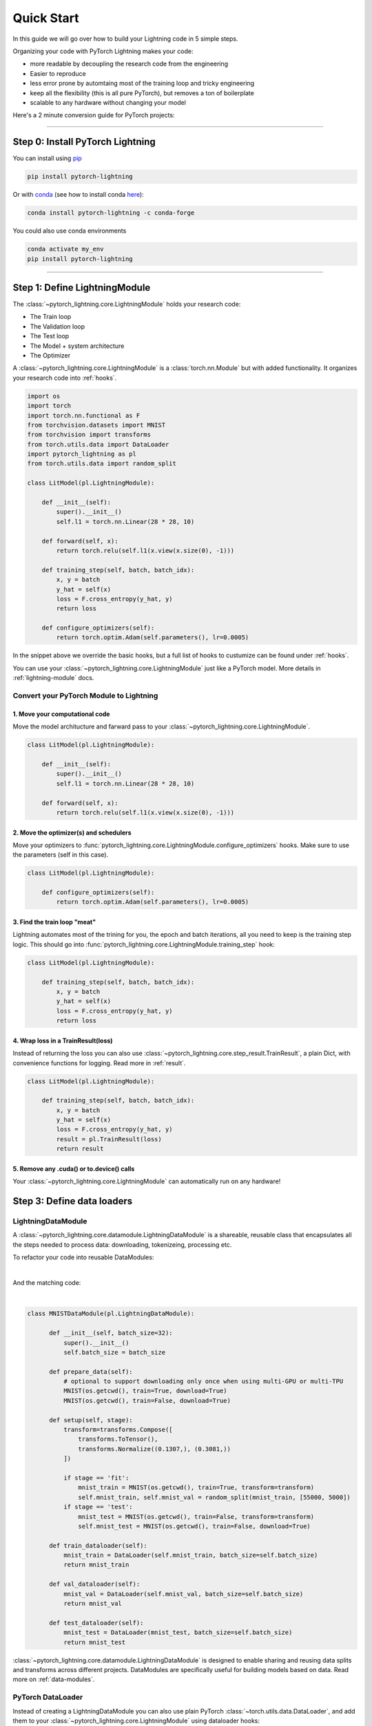 .. testsetup:: *

    from pytorch_lightning.core.lightning import LightningModule
    from pytorch_lightning.core.datamodule import LightningDataModule
    from pytorch_lightning.trainer.trainer import Trainer
    import os
    import torch
    from torch.nn import functional as F
    from torch.utils.data import DataLoader
    import pytorch_lightning as pl
    from torch.utils.data import random_split

.. _quick-start:

###########
Quick Start
###########

In this guide we will go over how to build your Lightning code in 5 simple steps.

Organizing your code with PyTorch Lightning makes your code:

* more readable by decoupling the research code from the engineering
* Easier to reproduce
* less error prone by automtaing most of the training loop and tricky engineering
* keep all the flexibility (this is all pure PyTorch), but removes a ton of boilerplate
* scalable to any hardware without changing your model

Here's a 2 minute conversion guide for PyTorch projects:

.. raw:: html

    <video width="100%" controls autoplay src="https://pl-bolts-doc-images.s3.us-east-2.amazonaws.com/pl_docs/pl_quick_start_full.m4v"></video>


----------

*********************************
Step 0: Install PyTorch Lightning
*********************************


You can install using `pip <https://pypi.org/project/pytorch-lightning/>`_ 

.. code-block:: bash

    pip install pytorch-lightning
    
Or with `conda <https://anaconda.org/conda-forge/pytorch-lightning>`_ (see how to install conda `here <https://docs.conda.io/projects/conda/en/latest/user-guide/install/>`_):

.. code-block:: bash

    conda install pytorch-lightning -c conda-forge

You could also use conda environments

.. code-block:: bash

    conda activate my_env
    pip install pytorch-lightning


----------

******************************
Step 1: Define LightningModule
******************************

The :class:`~pytorch_lightning.core.LightningModule` holds your research code:

- The Train loop
- The Validation loop
- The Test loop
- The Model + system architecture
- The Optimizer

A :class:`~pytorch_lightning.core.LightningModule` is a :class:`torch.nn.Module` but with added functionality.
It organizes your research code into :ref:`hooks`.


.. code-block::

    import os
    import torch
    import torch.nn.functional as F
    from torchvision.datasets import MNIST
    from torchvision import transforms
    from torch.utils.data import DataLoader
    import pytorch_lightning as pl
    from torch.utils.data import random_split

    class LitModel(pl.LightningModule):

        def __init__(self):
            super().__init__()
            self.l1 = torch.nn.Linear(28 * 28, 10)

        def forward(self, x):
            return torch.relu(self.l1(x.view(x.size(0), -1)))

        def training_step(self, batch, batch_idx):
            x, y = batch
            y_hat = self(x)
            loss = F.cross_entropy(y_hat, y)
            return loss

        def configure_optimizers(self):
            return torch.optim.Adam(self.parameters(), lr=0.0005)
            
In the snippet above we override the basic hooks, but a full list of hooks to custumize can be found under :ref:`hooks`.

You can use your :class:`~pytorch_lightning.core.LightningModule` just like a PyTorch model. More details in :ref:`lightning-module` docs.

Convert your PyTorch Module to Lightning
========================================

1. Move your computational code
-------------------------------
Move the model architucture and farward pass to your :class:`~pytorch_lightning.core.LightningModule`. 

.. code-block::

    class LitModel(pl.LightningModule):

        def __init__(self):
            super().__init__()
            self.l1 = torch.nn.Linear(28 * 28, 10)

        def forward(self, x):
            return torch.relu(self.l1(x.view(x.size(0), -1)))
            
2. Move the optimizer(s) and schedulers
---------------------------------------
Move your optimizers to :func:`pytorch_lightning.core.LightningModule.configure_optimizers` hooks. Make sure to use the parameters (self in this case).

.. code-block::

    class LitModel(pl.LightningModule):

        def configure_optimizers(self):
            return torch.optim.Adam(self.parameters(), lr=0.0005)
            
3. Find the train loop "meat"
-----------------------------
Lightning automates most of the trining for you, the epoch and batch iterations, all you need to keep is the training step logic. This should go into :func:`pytorch_lightning.core.LightningModule.training_step` hook:

.. code-block::

    class LitModel(pl.LightningModule):

        def training_step(self, batch, batch_idx):
            x, y = batch
            y_hat = self(x)
            loss = F.cross_entropy(y_hat, y)
            return loss

4. Wrap loss in a TrainResult(loss)
-----------------------------------
Instead of returning the loss you can also use :class:`~pytorch_lightning.core.step_result.TrainResult`, a plain Dict, with convenience functions for logging. Read more in :ref:`result`.

.. code-block::

    class LitModel(pl.LightningModule):

        def training_step(self, batch, batch_idx):
            x, y = batch
            y_hat = self(x)
            loss = F.cross_entropy(y_hat, y)
            result = pl.TrainResult(loss)
            return result
            
5. Remove any .cuda() or to.device() calls
------------------------------------------
Your :class:`~pytorch_lightning.core.LightningModule` can automatically run on any hardware!

***************************
Step 3: Define data loaders
***************************

LightningDataModule
===================
A :class:`~pytorch_lightning.core.datamodule.LightningDataModule` is a shareable, reusable class that encapsulates all the steps needed to process data: downloading, tokenizeing, processing etc.

To refactor your code into reusable DataModules:

.. raw:: html

    <video width="100%" controls autoplay src="https://pl-bolts-doc-images.s3.us-east-2.amazonaws.com/pl_docs/pt_dm_vid.m4v"></video>

|

And the matching code:

|

.. code-block:: python

  class MNISTDataModule(pl.LightningDataModule):

        def __init__(self, batch_size=32):
            super().__init__()
            self.batch_size = batch_size

        def prepare_data(self):
            # optional to support downloading only once when using multi-GPU or multi-TPU
            MNIST(os.getcwd(), train=True, download=True)
            MNIST(os.getcwd(), train=False, download=True)

        def setup(self, stage):
            transform=transforms.Compose([
                transforms.ToTensor(),
                transforms.Normalize((0.1307,), (0.3081,))
            ])

            if stage == 'fit':
                mnist_train = MNIST(os.getcwd(), train=True, transform=transform)
                self.mnist_train, self.mnist_val = random_split(mnist_train, [55000, 5000])
            if stage == 'test':
                mnist_test = MNIST(os.getcwd(), train=False, transform=transform)
                self.mnist_test = MNIST(os.getcwd(), train=False, download=True)
                
        def train_dataloader(self):
            mnist_train = DataLoader(self.mnist_train, batch_size=self.batch_size)
            return mnist_train

        def val_dataloader(self):
            mnist_val = DataLoader(self.mnist_val, batch_size=self.batch_size)
            return mnist_val
        
        def test_dataloader(self):
            mnist_test = DataLoader(mnist_test, batch_size=self.batch_size)
            return mnist_test


:class:`~pytorch_lightning.core.datamodule.LightningDataModule` is designed to enable sharing and reusing data splits and transforms across different projects. DataModules are specifically useful for building models based on data. Read more on :ref:`data-modules`.

PyTorch DataLoader
==================
Instead of creating a LightningDataModule you can also use plain PyTorch :class:`~torch.utils.data.DataLoader`, and add them to your :class:`~pytorch_lightning.core.LightningModule` using dataloader hooks:

.. code-block:: python

    class LitModel(pl.LightningModule):

        def train_dataloader(self):
            # your train transforms
            data_set = MNIST(os.getcwd(), download=True, transform=transforms.ToTensor())
            return DataLoader(data_set)
            
or just pass the dataloaders directly to your Lightning :class:`~pytorch_lightning.trainer.Trainer`.

.. code-block:: python

    trainer.fit(model, train_dataloader)


----------

**********************************
Step 4: Fit with Lightning Trainer
**********************************

Init :class:`~pytorch_lightning.core.LightningModule`, your :class:`~pytorch_lightning.core.datamodule.LightningDataModule` and then the PyTorch Lightning :class:`~pytorch_lightning.trainer.Trainer`. 
The :class:`~pytorch_lightning.trainer.Trainer` automates most of the training engineering code such as:

* The epoch iteration
* The batch iteration
* Calling of optimizer.step()

It also ensures it all works well across any accelerator.

.. raw:: html

    <video width="100%" controls autoplay src="https://pl-bolts-doc-images.s3.us-east-2.amazonaws.com/pl_docs/pt_trainer_mov.m4v"></video>

|

Here's an example of using the :class:`~pytorch_lightning.trainer.Trainer`:


.. code-block::

    # init model
    model = LitModel()
    # init data
    data_module = MNISTDataModule(batch_size=32)

    # most basic trainer, uses good defaults (auto-tensorboard, checkpoints, logs, and more)
    trainer = pl.Trainer()
    trainer.fit(model, data_module)

The :class:`~pytorch_lightning.trainer.Trainer` will provide

* Automatic :ref:`weights-loading`
* Automatic Tensorboard (see :ref:`loggers` options)
* Automatic :ref:`multi-gpu-training` support
* Automatic :ref:`tpu`
* Automatic :ref:`16-bit` support

All automated code is rigorously tested and benchmarked.

Check out more flags in the :ref:`trainer` docs.

Using CPUs/GPUs/TPUs
====================
It's trivial to use CPUs, GPUs or TPUs in Lightning. There's NO NEED to change your code, simply change the :class:`~pytorch_lightning.trainer.Trainer` options.

.. code-block:: python

  # train on 1024 CPUs across 128 machines
    trainer = pl.Trainer(
        num_processes=8,
        num_nodes=128
    )

.. code-block:: python

    # train on 1 GPU
    trainer = pl.Trainer(gpus=1)

.. code-block:: python

    # train on 256 GPUs
    trainer = pl.Trainer(
        gpus=8,
        num_nodes=32
    )

.. code-block:: python

    # Multi GPU with mixed precision
    trainer = pl.Trainer(gpus=2, precision=16)

.. code-block:: python

    # Train on TPUs
    trainer = pl.Trainer(tpu_cores=8)

Without changing a SINGLE line of your code, you can now do the following with the above code:

.. code-block:: python

    # train on TPUs using 16 bit precision with early stopping
    # using only half the training data and checking validation every quarter of a training epoch
    trainer = pl.Trainer(
        tpu_cores=8,
        precision=16,
        early_stop_callback=True,
        limit_train_batches=0.5,
        val_check_interval=0.25
    )

Training loop under the hood
============================
This is the training loop pseudocode that lightning does under the hood:

.. code-block:: python

    # init model
    model = LitModel()

    # enable training
    torch.set_grad_enabled(True)
    model.train()

    # get data + optimizer
    train_dataloader = model.data_module().train_dataloader()
    optimizer = model.configure_optimizers()

    for epoch in epochs:
        for batch in train_dataloader:
            # forward (TRAINING_STEP)
            loss = model.training_step(batch)

            # backward
            loss.backward()

            # apply and clear grads
            optimizer.step()
            optimizer.zero_grad()


- :func:`pytorch_lightning.core.lightning.LightningModule.training_step` gives you full control of the main loop.
- :func:`pytorch_lightning.core.lightning.LightningModule.backward`, :func:`pytorch_lightning.core.lightning.LightningModule.optimizer_step`, :func:`pytorch_lightning.core.lightning.LightningModule.optimizer_zero_grad` are called for you. BUT, you can override this if you need manual control.

--------------

************************************
Step 5: Add validation and test loop
************************************

Adding a Validation loop
========================
To add an (optional) validation loop add the following callback to your :class:`~pytorch_lightning.core.LightningModule`

.. testcode::

    class LitModel(LightningModule):

        def validation_step(self, batch, batch_idx):
            x, y = batch
            y_hat = self(x)
            loss = F.cross_entropy(y_hat, y)

            result = pl.EvalResult(checkpoint_on=loss)
            result.log('val_loss', loss)
            return result

.. note:: :class:`~pytorch_lightning.core.step_result.EvalResult` is a plain Dict, with convenience functions for logging. Read more in :ref:`result`.

And to your :class:`~pytorch_lightning.core.datamodule.LightningDataModule`:

.. testcode::

    class MNISTDataModule(pl.LightningDataModule):

        def __init__(self):
            ...

        def val_dataloader(self):
            # your val transforms
            return DataLoader(YOUR_DATASET)

And now the :class:`~pytorch_lightning.trainer.Trainer` will call the validation loop automatically.

Validation loop under the hood
------------------------------

Lightning automatically:

- Enables gradients and sets model to train() in the train loop
- Disables gradients and sets model to eval() in val loop
- After val loop ends, enables gradients and sets model to train()

.. code-block:: python

    # ...
    for batch in train_dataloader:
        loss = model.training_step()
        loss.backward()
        # ...

        if validate_at_some_point:
            # disable grads + batchnorm + dropout
            torch.set_grad_enabled(False)
            model.eval()

            val_outs = []
            for val_batch in model.data_module.val_dataloader:
                val_out = model.validation_step(val_batch)
                val_outs.append(val_out)
            model.validation_epoch_end(val_outs)

            # enable grads + batchnorm + dropout
            torch.set_grad_enabled(True)
            model.train()

-------------


Adding a Test loop
==================
You might also need an optional test loop. Similarly, add the following callback to your :class:`~pytorch_lightning.core.LightningModule`

.. testcode::

    class LitModel(LightningModule):


        def test_step(self, batch, batch_idx):
            x, y = batch
            y_hat = self(x)
            loss = F.cross_entropy(y_hat, y)

            result = pl.EvalResult()
            result.log('test_loss', loss)
            return result

.. note:: :class:`~pytorch_lightning.core.step_result.EvalResult` is a plain Dict, with convenience functions for logging. Read more in :ref:`result`.

And to your :class:`~pytorch_lightning.core.datamodule.LightningDataModule`:

.. testcode:: python

    class MNISTDataModule(LightningDataModule):

        def __init__(self):
            ...

        def test_dataloader(self):
            # your val transforms
            return DataLoader(YOUR_DATASET)


However, this time you need to specifically call test (this is done so you don't use the test set by mistake).

.. code-block:: python

    # OPTION 1:
    # test after fit
    trainer.fit(model, data_module)
    trainer.test(datamodule=data_module)


.. code-block:: python

    # OPTION 2:
    # test after loading weights
    model = LitModel.load_from_checkpoint(PATH)
    trainer = Trainer(model, data_module)
    trainer.test(datamodule=data_module)


Test loop under the hood
------------------------

.. code-block:: python

    # disable grads + batchnorm + dropout
    torch.set_grad_enabled(False)
    model.eval()

    test_outs = []
    for test_batch in model.data_module.test_dataloader:
        test_out = model.test_step(val_batch)
        test_outs.append(test_out)

    model.test_epoch_end(test_outs)

    # enable grads + batchnorm + dropout
    torch.set_grad_enabled(True)
    model.train()

-----------------

**********
Learn more
**********

That's it! Once you build your module, data, and call trainer.fit(), Lightning trainer calls each loop at the correct time as needed.

.. raw:: html

    <video width="100%" controls autoplay src="https://pl-bolts-doc-images.s3.us-east-2.amazonaws.com/pl_docs/pt_callbacks_mov.m4v"></video>

A :class:`~pytorch_lightning.core.LightningModule` handles advances cases by allowing you to override any critical part of training
via :ref:`hooks` that are called on your :class:`~pytorch_lightning.core.LightningModule`.

And the best part is that your code is STILL just PyTorch... meaning you can do anything you
would normally do.

.. code-block:: python

    model = LitModel()
    model.eval()

    y_hat = model(x)

    model.anything_you_can_do_with_pytorch()

---------------

Advanced Lightning Features
===========================

Once you define and train your first Lightning model, you might want to try other cool features like

- :ref:`loggers`
- `Automatic checkpointing <https://pytorch-lightning.readthedocs.io/en/stable/weights_loading.html>`_
- `Automatic early stopping <https://pytorch-lightning.readthedocs.io/en/stable/early_stopping.html>`_
- `Add custom callbacks <https://pytorch-lightning.readthedocs.io/en/stable/callbacks.html>`_
- `Dry run mode <https://pytorch-lightning.readthedocs.io/en/stable/debugging.html#fast-dev-run>`_ (Hit every line of your code once to see if you have bugs, instead of waiting hours to crash on validation ;)
- `Automatically overfit your model for a sanity test <https://pytorch-lightning.readthedocs.io/en/stable/debugging.html?highlight=overfit#make-model-overfit-on-subset-of-data>`_
- `Automatic truncated-back-propagation-through-time <https://pytorch-lightning.readthedocs.io/en/stable/api/pytorch_lightning.trainer.training_loop.html?highlight=truncated#truncated-backpropagation-through-time>`_
- `Automatically scale your batch size <https://pytorch-lightning.readthedocs.io/en/stable/training_tricks.html?highlight=batch%20size#auto-scaling-of-batch-size>`_
- `Automatically find a good learning rate <https://pytorch-lightning.readthedocs.io/en/stable/lr_finder.html>`_
- `Load checkpoints directly from S3 <https://pytorch-lightning.readthedocs.io/en/stable/weights_loading.html#checkpoint-loading>`_
- `Profile your code for speed/memory bottlenecks <https://pytorch-lightning.readthedocs.io/en/stable/profiler.html>`_
- `Scale to massive compute clusters <https://pytorch-lightning.readthedocs.io/en/stable/slurm.html>`_
- `Use multiple dataloaders per train/val/test loop <https://pytorch-lightning.readthedocs.io/en/stable/multiple_loaders.html>`_
- `Use multiple optimizers to do Reinforcement learning or even GANs <https://pytorch-lightning.readthedocs.io/en/stable/optimizers.html?highlight=multiple%20optimizers#use-multiple-optimizers-like-gans>`_

Or read our :ref:`introduction-guide` to learn more!

-------------

Masterclass
===========

Go pro by tunning in to our Masterclass! New episodes every week.

.. image:: _images/general/PTL101_youtube_thumbnail.jpg
    :width: 500
    :align: center
    :alt: Masterclass
    :target: https://www.youtube.com/playlist?list=PLaMu-SDt_RB5NUm67hU2pdE75j6KaIOv2
    

